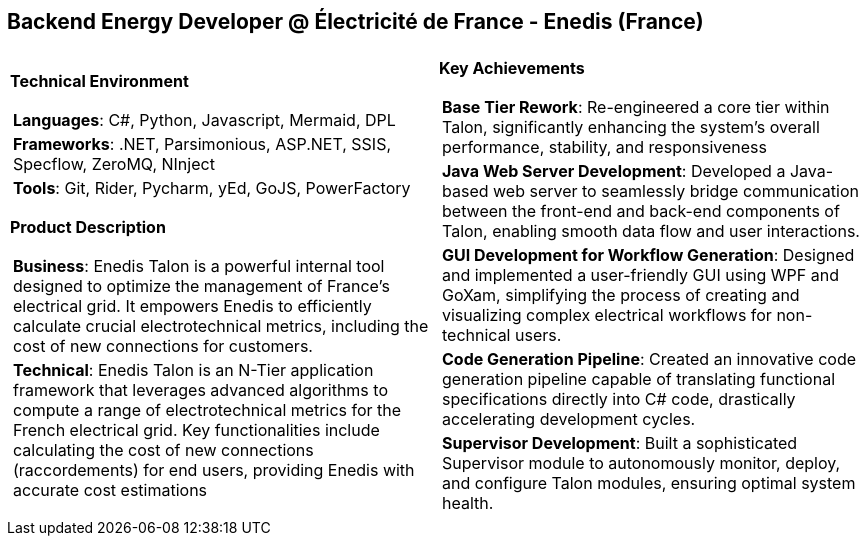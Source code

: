 [.text-center]
== Backend Energy Developer @ Électricité de France - Enedis (France)

[frame = none, grid = none, stripes = all]
|===
| |

^a|

*Technical Environment*
[frame = none, grid = none, cols = "^.^a"]
!===

! *Languages*: C#, Python, Javascript, Mermaid, DPL

! *Frameworks*: .NET, Parsimonious, ASP.NET, SSIS, Specflow, ZeroMQ, NInject

! *Tools*: Git, Rider, Pycharm, yEd, GoJS, PowerFactory

!===

*Product Description*
[frame = none, grid = none, cols = "^.^a"]
!===

! *Business*: Enedis Talon is a powerful internal tool designed to optimize the management of France's electrical grid. It empowers Enedis to efficiently calculate crucial electrotechnical metrics, including the cost of new connections for customers. 

! *Technical*: Enedis Talon is an N-Tier application framework that leverages advanced algorithms to compute a range of electrotechnical metrics for the French electrical grid. Key functionalities include calculating the cost of new connections (raccordements) for end users, providing Enedis with accurate cost estimations

!===

^a|

*Key Achievements*
[frame = none, grid = none, cols = "^.^a"]
!===

! *Base Tier Rework*: Re-engineered a core tier within Talon, significantly enhancing the system's overall performance, stability, and responsiveness

! *Java Web Server Development*: Developed a Java-based web server to seamlessly bridge communication between the front-end and back-end components of Talon, enabling smooth data flow and user interactions.

! *GUI Development for Workflow Generation*: Designed and implemented a user-friendly GUI using WPF and GoXam, simplifying the process of creating and visualizing complex electrical workflows for non-technical users.

! *Code Generation Pipeline*: Created an innovative code generation pipeline capable of translating functional specifications directly into C# code, drastically accelerating development cycles.

! *Supervisor Development*: Built a sophisticated Supervisor module to autonomously monitor, deploy, and configure Talon modules, ensuring optimal system health.

!===

|===